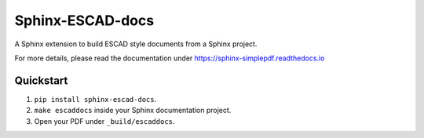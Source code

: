 Sphinx-ESCAD-docs
================

A Sphinx extension to build ESCAD style documents from a Sphinx project.

For more details, please read the documentation under https://sphinx-simplepdf.readthedocs.io

Quickstart
----------
1. ``pip install sphinx-escad-docs``.
2. ``make escaddocs`` inside your Sphinx documentation project.
3. Open your PDF under ``_build/escaddocs``.

